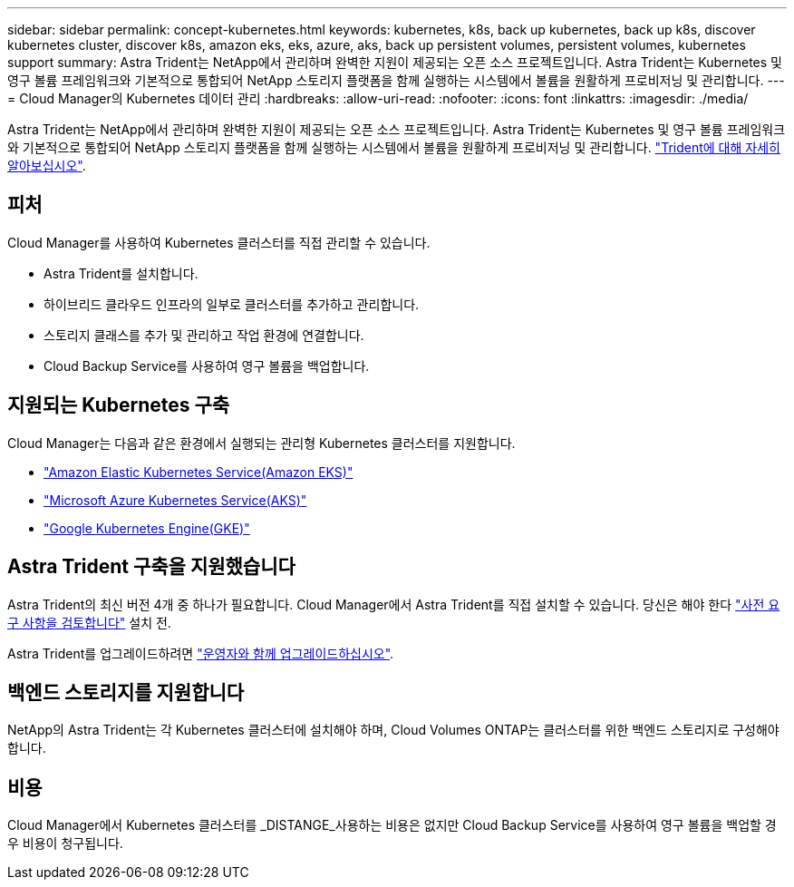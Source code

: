 ---
sidebar: sidebar 
permalink: concept-kubernetes.html 
keywords: kubernetes, k8s, back up kubernetes, back up k8s, discover kubernetes cluster, discover k8s, amazon eks, eks, azure, aks, back up persistent volumes, persistent volumes, kubernetes support 
summary: Astra Trident는 NetApp에서 관리하며 완벽한 지원이 제공되는 오픈 소스 프로젝트입니다. Astra Trident는 Kubernetes 및 영구 볼륨 프레임워크와 기본적으로 통합되어 NetApp 스토리지 플랫폼을 함께 실행하는 시스템에서 볼륨을 원활하게 프로비저닝 및 관리합니다. 
---
= Cloud Manager의 Kubernetes 데이터 관리
:hardbreaks:
:allow-uri-read: 
:nofooter: 
:icons: font
:linkattrs: 
:imagesdir: ./media/


[role="lead"]
Astra Trident는 NetApp에서 관리하며 완벽한 지원이 제공되는 오픈 소스 프로젝트입니다. Astra Trident는 Kubernetes 및 영구 볼륨 프레임워크와 기본적으로 통합되어 NetApp 스토리지 플랫폼을 함께 실행하는 시스템에서 볼륨을 원활하게 프로비저닝 및 관리합니다. link:https://docs.netapp.com/us-en/trident/index.html["Trident에 대해 자세히 알아보십시오"^].



== 피처

Cloud Manager를 사용하여 Kubernetes 클러스터를 직접 관리할 수 있습니다.

* Astra Trident를 설치합니다.
* 하이브리드 클라우드 인프라의 일부로 클러스터를 추가하고 관리합니다.
* 스토리지 클래스를 추가 및 관리하고 작업 환경에 연결합니다.
* Cloud Backup Service를 사용하여 영구 볼륨을 백업합니다.




== 지원되는 Kubernetes 구축

Cloud Manager는 다음과 같은 환경에서 실행되는 관리형 Kubernetes 클러스터를 지원합니다.

* link:../requirements/kubernetes-reqs-aws.html["Amazon Elastic Kubernetes Service(Amazon EKS)"]
* link:../requirements/kubernetes-reqs-aks.html["Microsoft Azure Kubernetes Service(AKS)"]
* link:../requirements/kubernetes-reqs-gke.html["Google Kubernetes Engine(GKE)"]




== Astra Trident 구축을 지원했습니다

Astra Trident의 최신 버전 4개 중 하나가 필요합니다. Cloud Manager에서 Astra Trident를 직접 설치할 수 있습니다. 당신은 해야 한다 link:https://docs.netapp.com/us-en/trident/trident-get-started/requirements.html["사전 요구 사항을 검토합니다"^] 설치 전.

Astra Trident를 업그레이드하려면 link:https://docs.netapp.com/us-en/trident/trident-managing-k8s/upgrade-operator.html["운영자와 함께 업그레이드하십시오"^].



== 백엔드 스토리지를 지원합니다

NetApp의 Astra Trident는 각 Kubernetes 클러스터에 설치해야 하며, Cloud Volumes ONTAP는 클러스터를 위한 백엔드 스토리지로 구성해야 합니다.



== 비용

Cloud Manager에서 Kubernetes 클러스터를 _DISTANGE_사용하는 비용은 없지만 Cloud Backup Service를 사용하여 영구 볼륨을 백업할 경우 비용이 청구됩니다.
